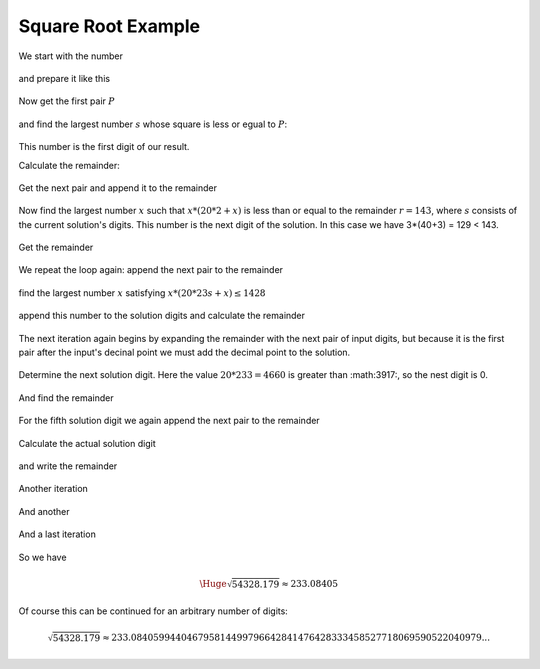 .. _square_root_example_ref:

.. |leq| unicode:: U+2264 .. less or equal

Square Root Example
===================

.. rst-class:: hidden

   This page describes the :index:`Square Root Example` algorithm


We start with the number 

.. figure:: ../../images/sqrt_init_00.png

and prepare it like this

.. figure:: ../../images/sqrt_init_01.png

Now get the first pair :math:`P`

.. figure:: ../../images/sqrt_it_0_loop_1.png

and find the largest number :math:`s` whose square is less or egual to :math:`P`:

.. figure:: ../../images/sqrt_it_0_loop_2.png

This number is the first digit of our result.

Calculate the remainder:

.. figure:: ../../images/sqrt_it_0_loop_3.png

Get the next pair and append it to the remainder

.. figure:: ../../images/sqrt_it_1_loop_1.png

Now find the largest number :math:`x` such that :math:`x * (20*2 + x)` is less than or equal to the remainder :math:`r=143`, where :math:`s` consists of the current solution's digits.  
This number is the next digit of the solution.
In this case we have 3*(40+3) = 129 < 143.

.. figure:: ../../images/sqrt_it_1_loop_2.png

Get the remainder

.. figure:: ../../images/sqrt_it_1_loop_3.png

We repeat the loop again: append the next pair to the remainder

.. figure:: ../../images/sqrt_it_2_loop_1.png

find the largest number :math:`x` satisfying :math:`x*(20*23s + x) \leq 1428`

.. figure:: ../../images/sqrt_it_2_loop_2.png

append this number to the solution digits and calculate the remainder

.. figure:: ../../images/sqrt_it_2_loop_3.png

The next iteration again begins by expanding the remainder with the next pair of input digits,
but because it is the first pair after the input's decinal point we must add the decimal point to the solution.

.. figure:: ../../images/sqrt_it_3_loop_1.png

Determine the next solution digit. Here the value :math:`20*233 = 4660` is greater than :math:3917:, so the nest digit is 0. 

.. figure:: ../../images/sqrt_it_3_loop_2.png

And find the remainder

.. figure:: ../../images/sqrt_it_3_loop_3.png

For the fifth solution digit we again append the next pair to the remainder

.. figure:: ../../images/sqrt_it_4_loop_1.png

Calculate the actual solution digit

.. figure:: ../../images/sqrt_it_4_loop_2.png

and write the remainder

.. figure:: ../../images/sqrt_it_4_loop_3.png

Another iteration

.. figure:: ../../images/sqrt_it_5_loop_1.png

.. figure:: ../../images/sqrt_it_5_loop_2.png

.. figure:: ../../images/sqrt_it_5_loop_3.png


And another

.. figure:: ../../images/sqrt_it_6_loop_1.png

.. figure:: ../../images/sqrt_it_6_loop_2.png

.. figure:: ../../images/sqrt_it_6_loop_3.png

And a last iteration


.. figure:: ../../images/sqrt_it_7_loop_1.png

.. figure:: ../../images/sqrt_it_7_loop_2.png

.. figure:: ../../images/sqrt_it_7_loop_3.png

So we have

.. math::

     \Huge {\sqrt{54328.179} \approx 233.08405}

Of course this can be continued for an arbitrary number of digits:

.. math::

    \sqrt{54328.179} \approx 233.084059944046795814499796642841476428333458527718069590522040979...